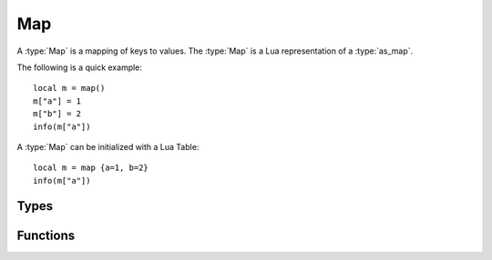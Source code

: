 *************
Map
*************

A :type:`Map` is a mapping of keys to values. The :type:`Map` is a Lua representation of a :type:`as_map`.

The following is a quick example::

    local m = map()
    m["a"] = 1
    m["b"] = 2
    info(m["a"])

A :type:`Map` can be initialized with a Lua Table::

    local m = map {a=1, b=2}
    info(m["a"])


Types
---------

..  type:: Map

    A :type:`Map` is a mapping of key to values. The :type:`Map` is a Lua representation of a :type:`as_map`.


Functions
---------

..  function:: map.size(as_map m)

    Get the number of key-value pairs in a :type:`Map` *m*.
